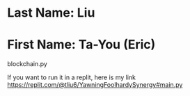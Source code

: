 * Last Name: Liu
* First Name: Ta-You (Eric)

# Blockchain
blockchain.py

If you want to run it in a replit, here is my link
https://replit.com/@tliu6/YawningFoolhardySynergy#main.py
